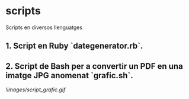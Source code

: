 * scripts

Scripts en diversos llenguatges

** 1. Script en Ruby `dategenerator.rb`.

** 2. Script de Bash per a convertir un PDF en una imatge JPG anomenat `grafic.sh`.

![[images/script_grafic.gif]]

